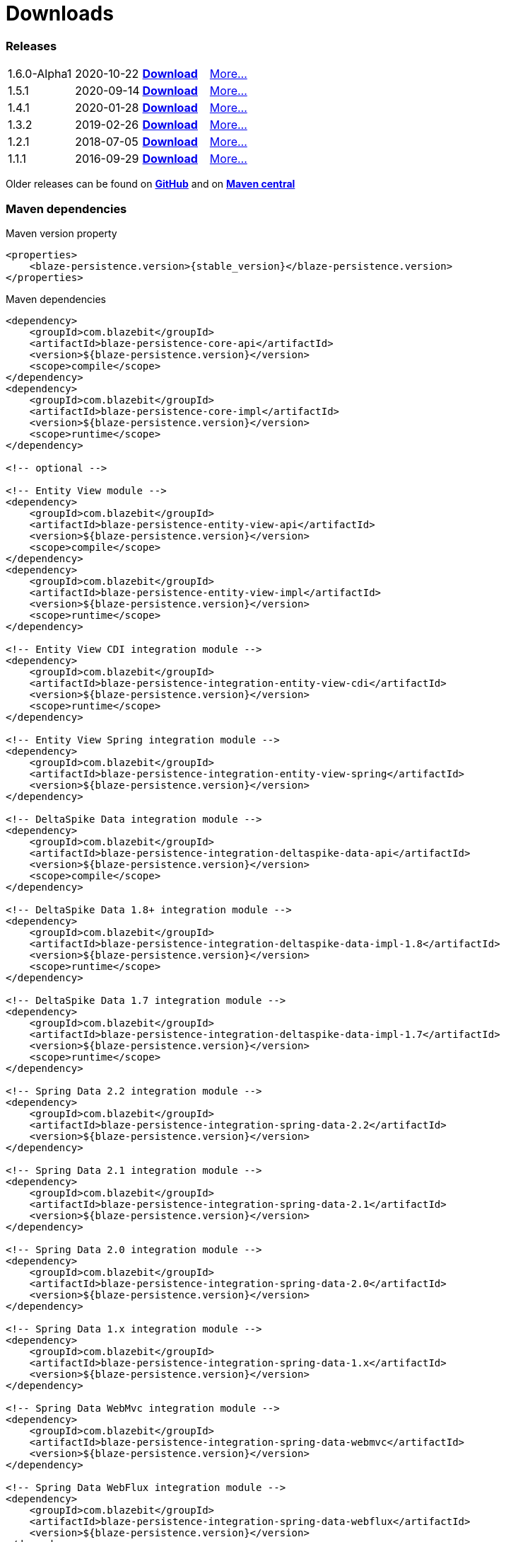 :linkattrs:

= Downloads
:page: downloads
:jbake-type: downloads
:jbake-status: published

=== Releases

[.releases]
|===
| 1.6.0-Alpha1  | 2020-10-22     | https://github.com/Blazebit/blaze-persistence/releases/download/1.6.0-Alpha1/blaze-persistence-dist-1.6.0-Alpha1.zip[*Download*, window="_blank"] | link:news/2020/blaze-persistence-1.6.0-Alpha1-release.html[More...]
| 1.5.1         | 2020-09-14     | https://github.com/Blazebit/blaze-persistence/releases/download/1.5.1/blaze-persistence-dist-1.5.1.zip[*Download*, window="_blank"] | link:news/2020/blaze-persistence-1.5.1-release.html[More...]
| 1.4.1         | 2020-01-28     | https://github.com/Blazebit/blaze-persistence/releases/download/1.4.1/blaze-persistence-dist-1.4.1.zip[*Download*, window="_blank"] | link:news/2020/blaze-persistence-1.4.1-release.html[More...]
| 1.3.2         | 2019-02-26     | https://github.com/Blazebit/blaze-persistence/releases/download/1.3.2/blaze-persistence-dist-1.3.2.zip[*Download*, window="_blank"] | link:news/2019/blaze-persistence-1.3.2-release.html[More...]
| 1.2.1         | 2018-07-05     | https://github.com/Blazebit/blaze-persistence/releases/download/1.2.1/blaze-persistence-dist-1.2.1.zip[*Download*, window="_blank"] | link:news/2018/blaze-persistence-1.2.1-and-1.3.0-Alpha1-release.html[More...]
| 1.1.1         | 2016-09-29     | https://github.com/Blazebit/blaze-persistence/releases/download/1.1.1/blaze-persistence-dist-1.1.1.zip[*Download*, window="_blank"] | link:news/2016/blaze-persistence-1.1.1-release.html[More...]
|===

Older releases can be found on https://github.com/Blazebit/blaze-persistence/releases[*GitHub*, window="_blank"] and on http://search.maven.org/#search%7Cgav%7C1%7Cg%3A%22com.blazebit%22%20AND%20a%3A%22blaze-persistence-core-api%22[*Maven central*, window="_blank"]

=== Maven dependencies

[source,xml,subs="verbatim,attributes"]
.Maven version property
----
<properties>
    <blaze-persistence.version>{stable_version}</blaze-persistence.version>
</properties>
----

[source,xml,subs="verbatim,attributes"]
.Maven dependencies
----
<dependency>
    <groupId>com.blazebit</groupId>
    <artifactId>blaze-persistence-core-api</artifactId>
    <version>${blaze-persistence.version}</version>
    <scope>compile</scope>
</dependency>
<dependency>
    <groupId>com.blazebit</groupId>
    <artifactId>blaze-persistence-core-impl</artifactId>
    <version>${blaze-persistence.version}</version>
    <scope>runtime</scope>
</dependency>

<!-- optional -->

<!-- Entity View module -->
<dependency>
    <groupId>com.blazebit</groupId>
    <artifactId>blaze-persistence-entity-view-api</artifactId>
    <version>${blaze-persistence.version}</version>
    <scope>compile</scope>
</dependency>
<dependency>
    <groupId>com.blazebit</groupId>
    <artifactId>blaze-persistence-entity-view-impl</artifactId>
    <version>${blaze-persistence.version}</version>
    <scope>runtime</scope>
</dependency>

<!-- Entity View CDI integration module -->
<dependency>
    <groupId>com.blazebit</groupId>
    <artifactId>blaze-persistence-integration-entity-view-cdi</artifactId>
    <version>${blaze-persistence.version}</version>
    <scope>runtime</scope>
</dependency>

<!-- Entity View Spring integration module -->
<dependency>
    <groupId>com.blazebit</groupId>
    <artifactId>blaze-persistence-integration-entity-view-spring</artifactId>
    <version>${blaze-persistence.version}</version>
</dependency>

<!-- DeltaSpike Data integration module -->
<dependency>
    <groupId>com.blazebit</groupId>
    <artifactId>blaze-persistence-integration-deltaspike-data-api</artifactId>
    <version>${blaze-persistence.version}</version>
    <scope>compile</scope>
</dependency>

<!-- DeltaSpike Data 1.8+ integration module -->
<dependency>
    <groupId>com.blazebit</groupId>
    <artifactId>blaze-persistence-integration-deltaspike-data-impl-1.8</artifactId>
    <version>${blaze-persistence.version}</version>
    <scope>runtime</scope>
</dependency>

<!-- DeltaSpike Data 1.7 integration module -->
<dependency>
    <groupId>com.blazebit</groupId>
    <artifactId>blaze-persistence-integration-deltaspike-data-impl-1.7</artifactId>
    <version>${blaze-persistence.version}</version>
    <scope>runtime</scope>
</dependency>

<!-- Spring Data 2.2 integration module -->
<dependency>
    <groupId>com.blazebit</groupId>
    <artifactId>blaze-persistence-integration-spring-data-2.2</artifactId>
    <version>${blaze-persistence.version}</version>
</dependency>

<!-- Spring Data 2.1 integration module -->
<dependency>
    <groupId>com.blazebit</groupId>
    <artifactId>blaze-persistence-integration-spring-data-2.1</artifactId>
    <version>${blaze-persistence.version}</version>
</dependency>

<!-- Spring Data 2.0 integration module -->
<dependency>
    <groupId>com.blazebit</groupId>
    <artifactId>blaze-persistence-integration-spring-data-2.0</artifactId>
    <version>${blaze-persistence.version}</version>
</dependency>

<!-- Spring Data 1.x integration module -->
<dependency>
    <groupId>com.blazebit</groupId>
    <artifactId>blaze-persistence-integration-spring-data-1.x</artifactId>
    <version>${blaze-persistence.version}</version>
</dependency>

<!-- Spring Data WebMvc integration module -->
<dependency>
    <groupId>com.blazebit</groupId>
    <artifactId>blaze-persistence-integration-spring-data-webmvc</artifactId>
    <version>${blaze-persistence.version}</version>
</dependency>

<!-- Spring Data WebFlux integration module -->
<dependency>
    <groupId>com.blazebit</groupId>
    <artifactId>blaze-persistence-integration-spring-data-webflux</artifactId>
    <version>${blaze-persistence.version}</version>
</dependency>

<!-- Spring HATEOAS WebMvc integration module -->
<dependency>
    <groupId>com.blazebit</groupId>
    <artifactId>blaze-persistence-integration-spring-hateoas-webmvc</artifactId>
    <version>${blaze-persistence.version}</version>
</dependency>

<!-- JAX-RS integration module -->
<dependency>
    <groupId>com.blazebit</groupId>
    <artifactId>blaze-persistence-integration-jaxrs</artifactId>
    <version>${blaze-persistence.version}</version>
</dependency>

<!-- GraphQL integration module -->
<dependency>
    <groupId>com.blazebit</groupId>
    <artifactId>blaze-persistence-integration-graphql</artifactId>
    <version>${blaze-persistence.version}</version>
</dependency>

<!-- Jackson integration module -->
<dependency>
    <groupId>com.blazebit</groupId>
    <artifactId>blaze-persistence-integration-jackson</artifactId>
    <version>${blaze-persistence.version}</version>
</dependency>

<!-- Quarkus integration module -->
<dependency>
    <groupId>com.blazebit</groupId>
    <artifactId>blaze-persistence-integration-quarkus</artifactId>
    <version>${blaze-persistence.version}</version>
</dependency>

<!-- QueryDSL integration module -->
<dependency>
    <groupId>com.blazebit</groupId>
    <artifactId>blaze-persistence-integration-querydsl-expressions</artifactId>
    <version>${blaze-persistence.version}</version>
</dependency>


<!-- Hibernate 5.4 integration module -->
<dependency>
    <groupId>com.blazebit</groupId>
    <artifactId>blaze-persistence-integration-hibernate-5.4</artifactId>
    <version>${blaze-persistence.version}</version>
    <scope>runtime</scope>
</dependency>

<!-- Hibernate 5.3 integration module -->
<dependency>
    <groupId>com.blazebit</groupId>
    <artifactId>blaze-persistence-integration-hibernate-5.3</artifactId>
    <version>${blaze-persistence.version}</version>
    <scope>runtime</scope>
</dependency>

<!-- Hibernate 5.2 integration module -->
<dependency>
    <groupId>com.blazebit</groupId>
    <artifactId>blaze-persistence-integration-hibernate-5.2</artifactId>
    <version>${blaze-persistence.version}</version>
    <scope>runtime</scope>
</dependency>

<!-- Hibernate 5+ integration module -->
<dependency>
    <groupId>com.blazebit</groupId>
    <artifactId>blaze-persistence-integration-hibernate-5</artifactId>
    <version>${blaze-persistence.version}</version>
    <scope>runtime</scope>
</dependency>

<!-- Hibernate 4.3 integration module -->
<dependency>
    <groupId>com.blazebit</groupId>
    <artifactId>blaze-persistence-integration-hibernate-4.3</artifactId>
    <version>${blaze-persistence.version}</version>
    <scope>runtime</scope>
</dependency>

<!-- Hibernate 4.2 integration module -->
<dependency>
    <groupId>com.blazebit</groupId>
    <artifactId>blaze-persistence-integration-hibernate-4.2</artifactId>
    <version>${blaze-persistence.version}</version>
    <scope>runtime</scope>
</dependency>

<!-- Datanucleus integration module -->
<dependency>
    <groupId>com.blazebit</groupId>
    <artifactId>blaze-persistence-integration-datanucleus</artifactId>
    <version>${blaze-persistence.version}</version>
    <scope>runtime</scope>
</dependency>

<!-- Datanucleus 5.1 integration module -->
<dependency>
    <groupId>com.blazebit</groupId>
    <artifactId>blaze-persistence-integration-datanucleus-5.1</artifactId>
    <version>${blaze-persistence.version}</version>
    <scope>runtime</scope>
</dependency>

<!-- EclipseLink integration module -->
<dependency>
    <groupId>com.blazebit</groupId>
    <artifactId>blaze-persistence-integration-eclipselink</artifactId>
    <version>${blaze-persistence.version}</version>
    <scope>runtime</scope>
</dependency>

<!-- OpenJPA integration module -->
<dependency>
    <groupId>com.blazebit</groupId>
    <artifactId>blaze-persistence-integration-openjpa</artifactId>
    <version>${blaze-persistence.version}</version>
    <scope>runtime</scope>
</dependency>


<!-- Blaze-Persistence JPA-Criteria module dependencies -->
<dependency>
    <groupId>com.blazebit</groupId>
    <artifactId>blaze-persistence-jpa-criteria-api</artifactId>
    <version>${blaze-persistence.version}</version>
    <scope>compile</scope>
</dependency>
<dependency>
    <groupId>com.blazebit</groupId>
    <artifactId>blaze-persistence-jpa-criteria-impl</artifactId>
    <version>${blaze-persistence.version}</version>
    <scope>runtime</scope>
</dependency>

<!-- Blaze-Persistence JPA-Criteria JPA 2.0 provider support dependencies -->
<dependency>
    <groupId>com.blazebit</groupId>
    <artifactId>blaze-persistence-jpa-criteria-jpa-2-compatibility</artifactId>
    <version>${blaze-persistence.version}</version>
    <scope>runtime</scope>
</dependency>

----
